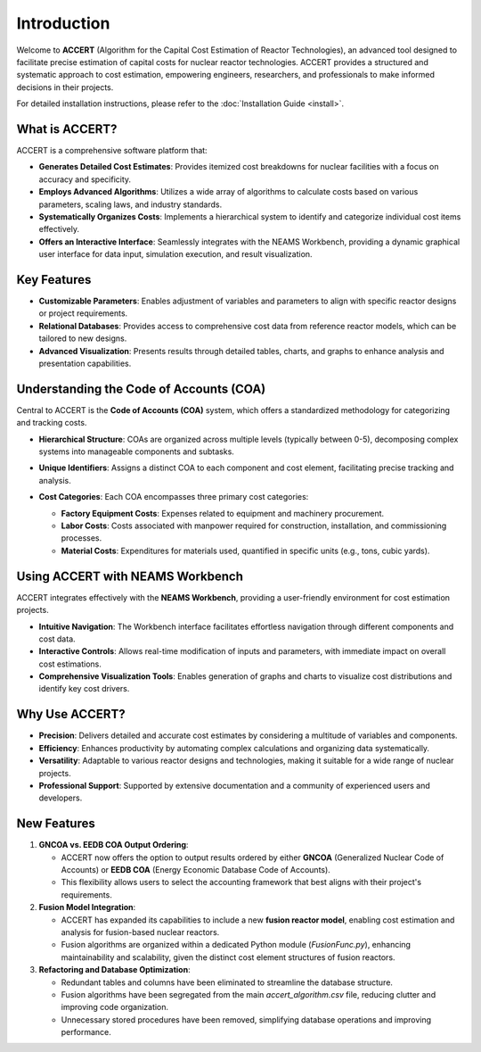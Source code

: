 Introduction
============

Welcome to **ACCERT** (Algorithm for the Capital Cost Estimation of Reactor Technologies), an advanced tool designed to facilitate precise estimation of capital costs for nuclear reactor technologies. ACCERT provides a structured and systematic approach to cost estimation, empowering engineers, researchers, and professionals to make informed decisions in their projects.

For detailed installation instructions, please refer to the :doc:`Installation Guide <install>`.

What is ACCERT?
---------------

ACCERT is a comprehensive software platform that:

- **Generates Detailed Cost Estimates**: Provides itemized cost breakdowns for nuclear facilities with a focus on accuracy and specificity.
- **Employs Advanced Algorithms**: Utilizes a wide array of algorithms to calculate costs based on various parameters, scaling laws, and industry standards.
- **Systematically Organizes Costs**: Implements a hierarchical system to identify and categorize individual cost items effectively.
- **Offers an Interactive Interface**: Seamlessly integrates with the NEAMS Workbench, providing a dynamic graphical user interface for data input, simulation execution, and result visualization.

Key Features
------------

- **Customizable Parameters**: Enables adjustment of variables and parameters to align with specific reactor designs or project requirements.
- **Relational Databases**: Provides access to comprehensive cost data from reference reactor models, which can be tailored to new designs.
- **Advanced Visualization**: Presents results through detailed tables, charts, and graphs to enhance analysis and presentation capabilities.

Understanding the Code of Accounts (COA)
----------------------------------------

Central to ACCERT is the **Code of Accounts (COA)** system, which offers a standardized methodology for categorizing and tracking costs.

- **Hierarchical Structure**: COAs are organized across multiple levels (typically between 0-5), decomposing complex systems into manageable components and subtasks.
- **Unique Identifiers**: Assigns a distinct COA to each component and cost element, facilitating precise tracking and analysis.
- **Cost Categories**: Each COA encompasses three primary cost categories:

  - **Factory Equipment Costs**: Expenses related to equipment and machinery procurement.
  - **Labor Costs**: Costs associated with manpower required for construction, installation, and commissioning processes.
  - **Material Costs**: Expenditures for materials used, quantified in specific units (e.g., tons, cubic yards).

   .. admonition:: Important
      :class: important
      ACCERT now allows cost estimates without cost categories, providing flexibility for users to customize their cost breakdowns.

Using ACCERT with NEAMS Workbench
---------------------------------

ACCERT integrates effectively with the **NEAMS Workbench**, providing a user-friendly environment for cost estimation projects.

- **Intuitive Navigation**: The Workbench interface facilitates effortless navigation through different components and cost data.
- **Interactive Controls**: Allows real-time modification of inputs and parameters, with immediate impact on overall cost estimations.
- **Comprehensive Visualization Tools**: Enables generation of graphs and charts to visualize cost distributions and identify key cost drivers.

Why Use ACCERT?
---------------

- **Precision**: Delivers detailed and accurate cost estimates by considering a multitude of variables and components.
- **Efficiency**: Enhances productivity by automating complex calculations and organizing data systematically.
- **Versatility**: Adaptable to various reactor designs and technologies, making it suitable for a wide range of nuclear projects.
- **Professional Support**: Supported by extensive documentation and a community of experienced users and developers.

New Features
------------

1. **GNCOA vs. EEDB COA Output Ordering**:

   - ACCERT now offers the option to output results ordered by either **GNCOA** (Generalized Nuclear Code of Accounts) or **EEDB COA** (Energy Economic Database Code of Accounts).
   - This flexibility allows users to select the accounting framework that best aligns with their project's requirements.

2. **Fusion Model Integration**:

   - ACCERT has expanded its capabilities to include a new **fusion reactor model**, enabling cost estimation and analysis for fusion-based nuclear reactors.
   - Fusion algorithms are organized within a dedicated Python module (`FusionFunc.py`), enhancing maintainability and scalability, given the distinct cost element structures of fusion reactors.

3. **Refactoring and Database Optimization**:

   - Redundant tables and columns have been eliminated to streamline the database structure.
   - Fusion algorithms have been segregated from the main `accert_algorithm.csv` file, reducing clutter and improving code organization.
   - Unnecessary stored procedures have been removed, simplifying database operations and improving performance.

